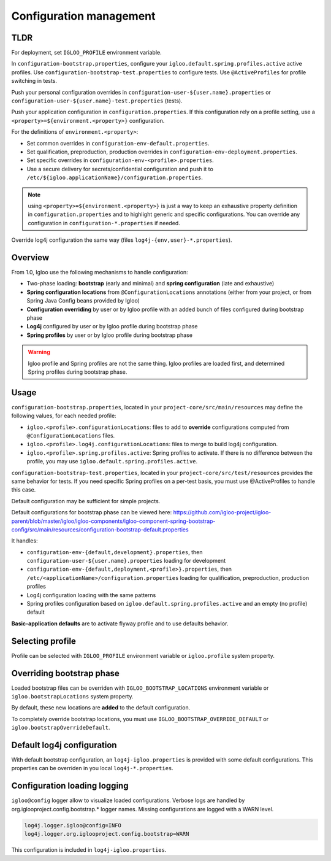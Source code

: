 
Configuration management
========================

TLDR
----

For deployment, set ``IGLOO_PROFILE`` environment variable.

In ``configuration-bootstrap.properties``, configure your
``igloo.default.spring.profiles.active`` active profiles. Use
``configuration-bootstrap-test.properties`` to configure tests. Use
``@ActiveProfiles`` for profile switching in tests.

Push your personal configuration overrides in
``configuration-user-${user.name}.properties`` or
``configuration-user-${user.name}-test.properties`` (tests).

Push your application configuration in ``configuration.properties``. If this
configuration rely on a profile setting, use a ``<property>=${environment.<property>}``
configuration.

For the definitions of ``environment.<property>``:

* Set common overrides in ``configuration-env-default.properties``.

* Set qualification, preproduction, production overrides in ``configuration-env-deployment.properties``.

* Set specific overrides in ``configuration-env-<profile>.properties``.

* Use a secure delivery for secrets/confidential configuration and push it to
  ``/etc/${igloo.applicationName}/configuration.properties``.

.. note:: using ``<property>=${environment.<property>}`` is just a way to keep
  an exhaustive property definition in ``configuration.properties`` and to
  highlight generic and specific configurations. You can override any
  configuration in ``configuration-*.properties`` if needed.

Override log4j configuration the same way (files ``log4j-{env,user}-*.properties``).


Overview
--------

From 1.0, Igloo use the following mechanisms to handle configuration:

* Two-phase loading: **bootstrap** (early and minimal) and
  **spring configuration** (late and exhaustive)
* **Spring configuration locations** from ``@ConfigurationLocations`` annotations
  (either from your project, or from Spring Java Config beans provided by
  Igloo)
* **Configuration overriding** by user or by Igloo profile with an added bunch of
  files configured during bootstrap phase
* **Log4j** configured by user or by Igloo profile during bootstrap phase
* **Spring profiles** by user or by Igloo profile during bootstrap phase

.. warning:: Igloo profile and Spring profiles are not the same thing. Igloo
  profiles are loaded first, and determined Spring profiles during bootstrap
  phase.


Usage
-----

``configuration-bootstrap.properties``, located in your
``project-core/src/main/resources`` may define the following values, for each
needed profile:

* ``igloo.<profile>.configurationLocations``: files to add to **override**
  configurations computed from ``@ConfigurationLocations`` files.
* ``igloo.<profile>.log4j.configurationLocations``: files to merge to build
  log4j configuration.
* ``igloo.<profile>.spring.profiles.active``: Spring profiles to activate. If
  there is no difference between the profile, you may use
  ``igloo.default.spring.profiles.active``.

``configuration-bootstrap-test.properties``, located in your
``project-core/src/test/resources`` provides the same behavior for tests. If
you need specific Spring profiles on a per-test basis, you must use
@ActiveProfiles to handle this case.

Default configuration may be sufficient for simple projects.

Default configurations for bootstrap phase can be viewed here:
https://github.com/igloo-project/igloo-parent/blob/master/igloo/igloo-components/igloo-component-spring-bootstrap-config/src/main/resources/configuration-bootstrap-default.properties

It handles:

* ``configuration-env-{default,development}.properties``, then
  ``configuration-user-${user.name}.properties`` loading for development
* ``configuration-env-{default,deployment,<profile>}.properties``,
  then ``/etc/<applicationName>/configuration.properties`` loading for
  qualification, preproduction, production profiles
* Log4j configuration loading with the same patterns
* Spring profiles configuration based on ``igloo.default.spring.profiles.active``
  and an empty (no profile) default

**Basic-application defaults** are to activate flyway profile and to use defaults
behavior.


Selecting profile
-----------------

Profile can be selected with ``IGLOO_PROFILE`` environment variable or
``igloo.profile`` system property.


Overriding bootstrap phase
--------------------------

Loaded bootstrap files can be overriden with ``IGLOO_BOOTSTRAP_LOCATIONS``
environment variable or ``igloo.bootstrapLocations`` system property.

By default, these new locations are **added** to the default configuration.

To completely override bootstrap locations, you must use ``IGLOO_BOOTSTRAP_OVERRIDE_DEFAULT``
or ``igloo.bootstrapOverrideDefault``.


Default log4j configuration
---------------------------

With default bootstrap configuration, an ``log4j-igloo.properties`` is provided
with some default configurations. This properties can be overriden in you local
``log4j-*.properties``.


Configuration loading logging
-----------------------------

``igloo@config`` logger allow to visualize loaded configurations. Verbose logs
are handled by org.iglooproject.config.bootstrap.* logger names. Missing
configurations are logged with a WARN level.

.. code-block:: properties

   log4j.logger.igloo@config=INFO
   log4j.logger.org.iglooproject.config.bootstrap=WARN

This configuration is included in ``log4j-igloo.properties``.
